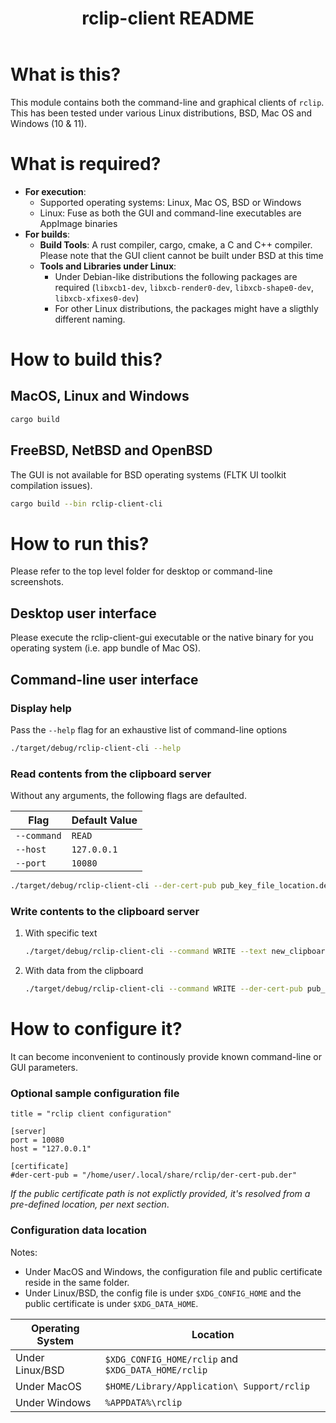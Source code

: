#+TITLE: rclip-client README

* What is this?

This module contains both the command-line and graphical clients of =rclip=. This has been tested under various Linux distributions, BSD, Mac OS and Windows (10 & 11).

[[./images/screenshot_gui.png]]

* What is required?

- *For execution*:
  - Supported operating systems: Linux, Mac OS, BSD or Windows
  - Linux: Fuse as both the GUI and command-line executables are AppImage binaries
- *For builds*:
  - *Build Tools*: A rust compiler, cargo, cmake, a C and C++ compiler. Please note that the GUI client cannot be built under BSD at this time
  - *Tools and Libraries under Linux*:
    - Under Debian-like distributions the following packages are required (=libxcb1-dev=, =libxcb-render0-dev=, =libxcb-shape0-dev=, =libxcb-xfixes0-dev=)
    - For other Linux distributions, the packages might have a sligthly different naming.

* How to build this?

** MacOS, Linux and Windows

#+begin_src sh
  cargo build
#+end_src

** FreeBSD, NetBSD and OpenBSD

The GUI is not available for BSD operating systems (FLTK UI toolkit compilation issues).

#+begin_src sh
  cargo build --bin rclip-client-cli
#+end_src

* How to run this?

Please refer to the top level folder for desktop or command-line screenshots.

** Desktop user interface

Please execute the rclip-client-gui executable or the native binary for you operating system (i.e. app bundle of Mac OS).

** Command-line user interface

*** Display help

Pass the =--help= flag for an exhaustive list of command-line options

#+begin_src sh
./target/debug/rclip-client-cli --help
#+end_src

*** Read contents from the clipboard server

Without any arguments, the following flags are defaulted.

|-------------+---------------|
| Flag        | Default Value |
|-------------+---------------|
| =--command= | =READ=        |
| =--host=    | =127.0.0.1=   |
| =--port=    | =10080=       |
|-------------+---------------|

#+begin_src sh
./target/debug/rclip-client-cli --der-cert-pub pub_key_file_location.der
#+end_src

*** Write contents to the clipboard server

**** With specific text

#+begin_src sh
  ./target/debug/rclip-client-cli --command WRITE --text new_clipboard_contents --der-cert-pub pub_key_file_location.der
#+end_src

**** With data from the clipboard

#+begin_src sh
  ./target/debug/rclip-client-cli --command WRITE --der-cert-pub pub_key_file_location.der
#+end_src

* How to configure it?

It can become inconvenient to continously provide known command-line or GUI parameters.

*** Optional sample configuration file

#+begin_src conf-toml
  title = "rclip client configuration"

  [server]
  port = 10080
  host = "127.0.0.1"

  [certificate]
  #der-cert-pub = "/home/user/.local/share/rclip/der-cert-pub.der"
#+end_src

/If the public certificate path is not explictly provided, it's resolved from a pre-defined location, per next section/.

*** Configuration data location

Notes:
- Under MacOS and Windows, the configuration file and public certificate reside in the same folder.
- Under Linux/BSD, the config file is under =$XDG_CONFIG_HOME= and the public certificate is under =$XDG_DATA_HOME=.

|------------------+-----------------------------------------------------|
| Operating System | Location                                            |
|------------------+-----------------------------------------------------|
| Under Linux/BSD  | =$XDG_CONFIG_HOME/rclip= and =$XDG_DATA_HOME/rclip= |
| Under MacOS      | =$HOME/Library/Application\ Support/rclip=          |
| Under Windows    | =%APPDATA%\rclip=                                   |
|------------------+-----------------------------------------------------|

